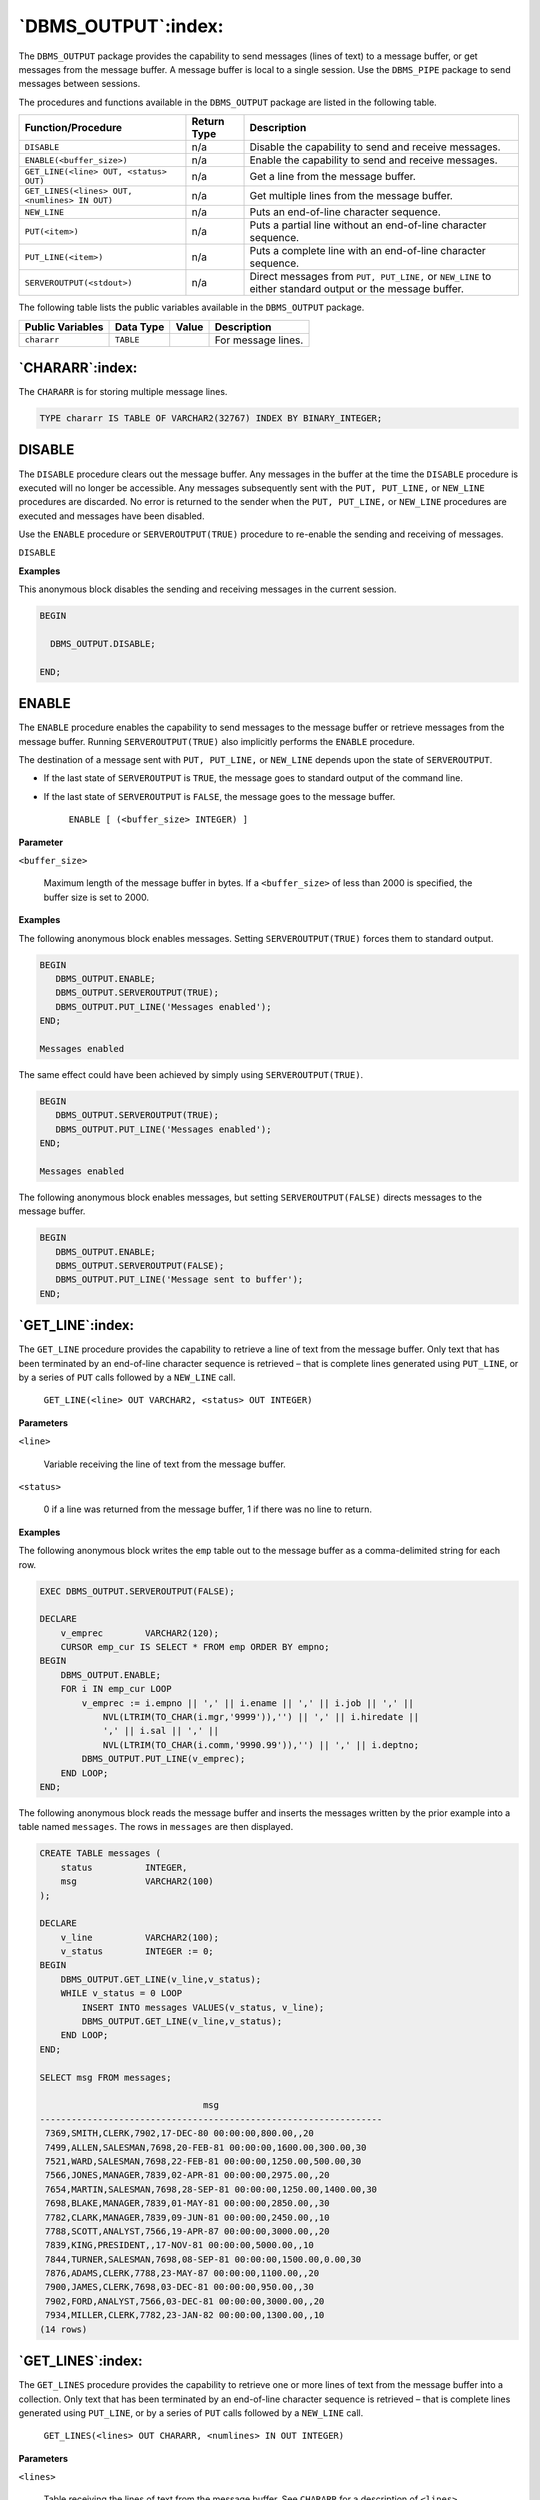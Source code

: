.. raw:: latex

   \newpage

====================
`DBMS_OUTPUT`:index:
====================

The ``DBMS_OUTPUT`` package provides the capability to send messages (lines
of text) to a message buffer, or get messages from the message buffer. A
message buffer is local to a single session. Use the ``DBMS_PIPE`` package
to send messages between sessions.

The procedures and functions available in the ``DBMS_OUTPUT`` package are
listed in the following table.

+------------------------------------------------+-------------------+----------------------------------------------------------------------------------------------------------+
| **Function/Procedure**                         | **Return Type**   | **Description**                                                                                          |
+------------------------------------------------+-------------------+----------------------------------------------------------------------------------------------------------+
| ``DISABLE``                                    | n/a               | Disable the capability to send and receive messages.                                                     |
+------------------------------------------------+-------------------+----------------------------------------------------------------------------------------------------------+
| ``ENABLE(<buffer_size>)``                      | n/a               | Enable the capability to send and receive messages.                                                      |
+------------------------------------------------+-------------------+----------------------------------------------------------------------------------------------------------+
| ``GET_LINE(<line> OUT, <status> OUT)``         | n/a               | Get a line from the message buffer.                                                                      |
+------------------------------------------------+-------------------+----------------------------------------------------------------------------------------------------------+
| ``GET_LINES(<lines> OUT, <numlines> IN OUT)``  | n/a               | Get multiple lines from the message buffer.                                                              |
+------------------------------------------------+-------------------+----------------------------------------------------------------------------------------------------------+
| ``NEW_LINE``                                   | n/a               | Puts an end-of-line character sequence.                                                                  |
+------------------------------------------------+-------------------+----------------------------------------------------------------------------------------------------------+
| ``PUT(<item>)``                                | n/a               | Puts a partial line without an end-of-line character sequence.                                           |
+------------------------------------------------+-------------------+----------------------------------------------------------------------------------------------------------+
| ``PUT_LINE(<item>)``                           | n/a               | Puts a complete line with an end-of-line character sequence.                                             |
+------------------------------------------------+-------------------+----------------------------------------------------------------------------------------------------------+
| ``SERVEROUTPUT(<stdout>)``                     | n/a               | Direct messages from ``PUT, PUT_LINE,`` or ``NEW_LINE`` to either standard output or the message buffer. |
+------------------------------------------------+-------------------+----------------------------------------------------------------------------------------------------------+

The following table lists the public variables available in the
``DBMS_OUTPUT`` package.

+------------------------+-----------------+-------------+----------------------+
| **Public Variables**   | **Data Type**   | **Value**   | **Description**      |
+------------------------+-----------------+-------------+----------------------+
| ``chararr``            | ``TABLE``       |             | For message lines.   |
+------------------------+-----------------+-------------+----------------------+

`CHARARR`:index:
----------------

The ``CHARARR`` is for storing multiple message lines.

.. code-block:: text

    TYPE chararr IS TABLE OF VARCHAR2(32767) INDEX BY BINARY_INTEGER;


.. raw:: latex

   \newpage

.. index:: DBMS_OUTPUT_DISABLE

DISABLE
-------

The ``DISABLE`` procedure clears out the message buffer. Any messages in the
buffer at the time the ``DISABLE`` procedure is executed will no longer be
accessible. Any messages subsequently sent with the ``PUT, PUT_LINE,`` or
``NEW_LINE`` procedures are discarded. No error is returned to the sender
when the ``PUT, PUT_LINE,`` or ``NEW_LINE`` procedures are executed and
messages have been disabled.

Use the ``ENABLE`` procedure or ``SERVEROUTPUT(TRUE)`` procedure to re-enable
the sending and receiving of messages.

``DISABLE``

**Examples**

This anonymous block disables the sending and receiving messages in the
current session.

.. code-block:: text

    BEGIN

      DBMS_OUTPUT.DISABLE;

    END;

.. raw:: latex

   \newpage

.. index:: DBMS_OUTPUT_ENABLE

ENABLE
------

The ``ENABLE`` procedure enables the capability to send messages to the
message buffer or retrieve messages from the message buffer. Running
``SERVEROUTPUT(TRUE)`` also implicitly performs the ``ENABLE`` procedure.

The destination of a message sent with ``PUT, PUT_LINE,`` or ``NEW_LINE``
depends upon the state of ``SERVEROUTPUT``.

-  If the last state of ``SERVEROUTPUT`` is ``TRUE``, the message goes to
   standard output of the command line.

-  If the last state of ``SERVEROUTPUT`` is ``FALSE``, the message goes to the
   message buffer.

    ``ENABLE [ (<buffer_size> INTEGER) ]``

**Parameter**

``<buffer_size>``

    Maximum length of the message buffer in bytes. If a ``<buffer_size>`` of
    less than 2000 is specified, the buffer size is set to 2000.

**Examples**

The following anonymous block enables messages. Setting
``SERVEROUTPUT(TRUE)`` forces them to standard output.

.. code-block:: text

    BEGIN
       DBMS_OUTPUT.ENABLE;
       DBMS_OUTPUT.SERVEROUTPUT(TRUE);
       DBMS_OUTPUT.PUT_LINE('Messages enabled');
    END;

    Messages enabled

The same effect could have been achieved by simply using
``SERVEROUTPUT(TRUE)``.

.. code-block:: text

    BEGIN
       DBMS_OUTPUT.SERVEROUTPUT(TRUE);
       DBMS_OUTPUT.PUT_LINE('Messages enabled');
    END;

    Messages enabled

The following anonymous block enables messages, but setting
``SERVEROUTPUT(FALSE)`` directs messages to the message buffer.

.. code-block:: text

    BEGIN
       DBMS_OUTPUT.ENABLE;
       DBMS_OUTPUT.SERVEROUTPUT(FALSE);
       DBMS_OUTPUT.PUT_LINE('Message sent to buffer');
    END;

.. raw:: latex

   \newpage

`GET_LINE`:index:
-----------------

The ``GET_LINE`` procedure provides the capability to retrieve a line of
text from the message buffer. Only text that has been terminated by an
end-of-line character sequence is retrieved – that is complete lines
generated using ``PUT_LINE``, or by a series of ``PUT`` calls followed by a
``NEW_LINE`` call.

    ``GET_LINE(<line> OUT VARCHAR2, <status> OUT INTEGER)``

**Parameters**

``<line>``

    Variable receiving the line of text from the message buffer.

``<status>``

    0 if a line was returned from the message buffer, 1 if there was no line
    to return.

**Examples**

The following anonymous block writes the ``emp`` table out to the message
buffer as a comma-delimited string for each row.

.. code-block:: text

    EXEC DBMS_OUTPUT.SERVEROUTPUT(FALSE);

    DECLARE
        v_emprec        VARCHAR2(120);
        CURSOR emp_cur IS SELECT * FROM emp ORDER BY empno;
    BEGIN
        DBMS_OUTPUT.ENABLE;
        FOR i IN emp_cur LOOP
            v_emprec := i.empno || ',' || i.ename || ',' || i.job || ',' ||
                NVL(LTRIM(TO_CHAR(i.mgr,'9999')),'') || ',' || i.hiredate ||
                ',' || i.sal || ',' ||
                NVL(LTRIM(TO_CHAR(i.comm,'9990.99')),'') || ',' || i.deptno;
            DBMS_OUTPUT.PUT_LINE(v_emprec);
        END LOOP;
    END;

The following anonymous block reads the message buffer and inserts the
messages written by the prior example into a table named ``messages``. The
rows in ``messages`` are then displayed.

.. code-block:: text

    CREATE TABLE messages (
        status          INTEGER,
        msg             VARCHAR2(100)
    );

    DECLARE
        v_line          VARCHAR2(100);
        v_status        INTEGER := 0;
    BEGIN
        DBMS_OUTPUT.GET_LINE(v_line,v_status);
        WHILE v_status = 0 LOOP
            INSERT INTO messages VALUES(v_status, v_line);
            DBMS_OUTPUT.GET_LINE(v_line,v_status);
        END LOOP;
    END;

    SELECT msg FROM messages;

                                   msg
    -----------------------------------------------------------------
     7369,SMITH,CLERK,7902,17-DEC-80 00:00:00,800.00,,20
     7499,ALLEN,SALESMAN,7698,20-FEB-81 00:00:00,1600.00,300.00,30
     7521,WARD,SALESMAN,7698,22-FEB-81 00:00:00,1250.00,500.00,30
     7566,JONES,MANAGER,7839,02-APR-81 00:00:00,2975.00,,20
     7654,MARTIN,SALESMAN,7698,28-SEP-81 00:00:00,1250.00,1400.00,30
     7698,BLAKE,MANAGER,7839,01-MAY-81 00:00:00,2850.00,,30
     7782,CLARK,MANAGER,7839,09-JUN-81 00:00:00,2450.00,,10
     7788,SCOTT,ANALYST,7566,19-APR-87 00:00:00,3000.00,,20
     7839,KING,PRESIDENT,,17-NOV-81 00:00:00,5000.00,,10
     7844,TURNER,SALESMAN,7698,08-SEP-81 00:00:00,1500.00,0.00,30
     7876,ADAMS,CLERK,7788,23-MAY-87 00:00:00,1100.00,,20
     7900,JAMES,CLERK,7698,03-DEC-81 00:00:00,950.00,,30
     7902,FORD,ANALYST,7566,03-DEC-81 00:00:00,3000.00,,20
     7934,MILLER,CLERK,7782,23-JAN-82 00:00:00,1300.00,,10
    (14 rows)

.. raw:: latex

   \newpage

`GET_LINES`:index:
------------------

The ``GET_LINES`` procedure provides the capability to retrieve one or more
lines of text from the message buffer into a collection. Only text that
has been terminated by an end-of-line character sequence is retrieved –
that is complete lines generated using ``PUT_LINE``, or by a series of ``PUT``
calls followed by a ``NEW_LINE`` call.

    ``GET_LINES(<lines> OUT CHARARR, <numlines> IN OUT INTEGER)``

**Parameters**

``<lines>``

    Table receiving the lines of text from the message buffer. See
    ``CHARARR`` for a description of ``<lines>.``

``<numlines> IN``

    Number of lines to be retrieved from the message buffer.

``<numlines> OUT``

    Actual number of lines retrieved from the message buffer. If the output
    value of ``<numlines>`` is less than the input value, then there are no more
    lines left in the message buffer.

**Examples**

The following example uses the ``GET_LINES`` procedure to store all rows
from the ``emp`` table that were placed on the message buffer, into an
array.

.. code-block:: text

    EXEC DBMS_OUTPUT.SERVEROUTPUT(FALSE);

    DECLARE
        v_emprec        VARCHAR2(120);
        CURSOR emp_cur IS SELECT * FROM emp ORDER BY empno;
    BEGIN
        DBMS_OUTPUT.ENABLE;
        FOR i IN emp_cur LOOP
            v_emprec := i.empno || ',' || i.ename || ',' || i.job || ',' ||
                NVL(LTRIM(TO_CHAR(i.mgr,'9999')),'') || ',' || i.hiredate ||
                ',' || i.sal || ',' ||
                NVL(LTRIM(TO_CHAR(i.comm,'9990.99')),'') || ',' || i.deptno;
            DBMS_OUTPUT.PUT_LINE(v_emprec);
        END LOOP;
    END;

    DECLARE
        v_lines         DBMS_OUTPUT.CHARARR;
        v_numlines      INTEGER := 14;
        v_status        INTEGER := 0;
    BEGIN
        DBMS_OUTPUT.GET_LINES(v_lines,v_numlines);
        FOR i IN 1..v_numlines LOOP
            INSERT INTO messages VALUES(v_numlines, v_lines(i));
        END LOOP;
    END;

    SELECT msg FROM messages;

                                   msg
    -----------------------------------------------------------------
     7369,SMITH,CLERK,7902,17-DEC-80 00:00:00,800.00,,20
     7499,ALLEN,SALESMAN,7698,20-FEB-81 00:00:00,1600.00,300.00,30
     7521,WARD,SALESMAN,7698,22-FEB-81 00:00:00,1250.00,500.00,30
     7566,JONES,MANAGER,7839,02-APR-81 00:00:00,2975.00,,20
     7654,MARTIN,SALESMAN,7698,28-SEP-81 00:00:00,1250.00,1400.00,30
     7698,BLAKE,MANAGER,7839,01-MAY-81 00:00:00,2850.00,,30
     7782,CLARK,MANAGER,7839,09-JUN-81 00:00:00,2450.00,,10
     7788,SCOTT,ANALYST,7566,19-APR-87 00:00:00,3000.00,,20
     7839,KING,PRESIDENT,,17-NOV-81 00:00:00,5000.00,,10
     7844,TURNER,SALESMAN,7698,08-SEP-81 00:00:00,1500.00,0.00,30
     7876,ADAMS,CLERK,7788,23-MAY-87 00:00:00,1100.00,,20
     7900,JAMES,CLERK,7698,03-DEC-81 00:00:00,950.00,,30
     7902,FORD,ANALYST,7566,03-DEC-81 00:00:00,3000.00,,20
     7934,MILLER,CLERK,7782,23-JAN-82 00:00:00,1300.00,,10
    (14 rows)

.. raw:: latex

   \newpage

`NEW_LINE`:index:
-----------------

The ``NEW_LINE`` procedure writes an end-of-line character sequence in the
message buffer.

    ``NEW_LINE``

**Parameter**

The ``NEW_LINE`` procedure expects no parameters.

.. raw:: latex

   \newpage

.. index:: DBMS_OUTPUT_PUT

PUT
---

The ``PUT`` procedure writes a string to the message buffer. No end-of-line
character sequence is written at the end of the string. Use the
``NEW_LINE`` procedure to add an end-of-line character sequence.

    ``PUT(<item> VARCHAR2)``

**Parameter**

``<item>``

    Text written to the message buffer.

**Examples**

The following example uses the ``PUT`` procedure to display a
comma-delimited list of employees from the emp table.

.. code-block:: text

    DECLARE
        CURSOR emp_cur IS SELECT * FROM emp ORDER BY empno;
    BEGIN
        FOR i IN emp_cur LOOP
            DBMS_OUTPUT.PUT(i.empno);
            DBMS_OUTPUT.PUT(',');
            DBMS_OUTPUT.PUT(i.ename);
            DBMS_OUTPUT.PUT(',');
            DBMS_OUTPUT.PUT(i.job);
            DBMS_OUTPUT.PUT(',');
            DBMS_OUTPUT.PUT(i.mgr);
            DBMS_OUTPUT.PUT(',');
            DBMS_OUTPUT.PUT(i.hiredate);
            DBMS_OUTPUT.PUT(',');
            DBMS_OUTPUT.PUT(i.sal);
            DBMS_OUTPUT.PUT(',');
            DBMS_OUTPUT.PUT(i.comm);
            DBMS_OUTPUT.PUT(',');
            DBMS_OUTPUT.PUT(i.deptno);
            DBMS_OUTPUT.NEW_LINE;
        END LOOP;
    END;

    7369,SMITH,CLERK,7902,17-DEC-80 00:00:00,800.00,,20
    7499,ALLEN,SALESMAN,7698,20-FEB-81 00:00:00,1600.00,300.00,30
    7521,WARD,SALESMAN,7698,22-FEB-81 00:00:00,1250.00,500.00,30
    7566,JONES,MANAGER,7839,02-APR-81 00:00:00,2975.00,,20
    7654,MARTIN,SALESMAN,7698,28-SEP-81 00:00:00,1250.00,1400.00,30
    7698,BLAKE,MANAGER,7839,01-MAY-81 00:00:00,2850.00,,30
    7782,CLARK,MANAGER,7839,09-JUN-81 00:00:00,2450.00,,10
    7788,SCOTT,ANALYST,7566,19-APR-87 00:00:00,3000.00,,20
    7839,KING,PRESIDENT,,17-NOV-81 00:00:00,5000.00,,10
    7844,TURNER,SALESMAN,7698,08-SEP-81 00:00:00,1500.00,0.00,30
    7876,ADAMS,CLERK,7788,23-MAY-87 00:00:00,1100.00,,20
    7900,JAMES,CLERK,7698,03-DEC-81 00:00:00,950.00,,30
    7902,FORD,ANALYST,7566,03-DEC-81 00:00:00,3000.00,,20
    7934,MILLER,CLERK,7782,23-JAN-82 00:00:00,1300.00,,10

.. raw:: latex

   \newpage

.. index:: DBMS_OUTPUT_PUT_LINE

PUT_LINE
--------

The ``PUT_LINE`` procedure writes a single line to the message buffer
including an end-of-line character sequence.

    ``PUT_LINE(<item> VARCHAR2)``

**Parameter**

``<item>``

    Text to be written to the message buffer.

**Examples**

The following example uses the ``PUT_LINE`` procedure to display a
comma-delimited list of employees from the ``emp`` table.

.. code-block:: text

    DECLARE
        v_emprec        VARCHAR2(120);
        CURSOR emp_cur IS SELECT * FROM emp ORDER BY empno;
    BEGIN
        FOR i IN emp_cur LOOP
            v_emprec := i.empno || ',' || i.ename || ',' || i.job || ',' ||
                NVL(LTRIM(TO_CHAR(i.mgr,'9999')),'') || ',' || i.hiredate ||
                ',' || i.sal || ',' ||
                NVL(LTRIM(TO_CHAR(i.comm,'9990.99')),'') || ',' || i.deptno;
            DBMS_OUTPUT.PUT_LINE(v_emprec);
        END LOOP;
    END;

    7369,SMITH,CLERK,7902,17-DEC-80 00:00:00,800.00,,20
    7499,ALLEN,SALESMAN,7698,20-FEB-81 00:00:00,1600.00,300.00,30
    7521,WARD,SALESMAN,7698,22-FEB-81 00:00:00,1250.00,500.00,30
    7566,JONES,MANAGER,7839,02-APR-81 00:00:00,2975.00,,20
    7654,MARTIN,SALESMAN,7698,28-SEP-81 00:00:00,1250.00,1400.00,30
    7698,BLAKE,MANAGER,7839,01-MAY-81 00:00:00,2850.00,,30
    7782,CLARK,MANAGER,7839,09-JUN-81 00:00:00,2450.00,,10
    7788,SCOTT,ANALYST,7566,19-APR-87 00:00:00,3000.00,,20
    7839,KING,PRESIDENT,,17-NOV-81 00:00:00,5000.00,,10
    7844,TURNER,SALESMAN,7698,08-SEP-81 00:00:00,1500.00,0.00,30
    7876,ADAMS,CLERK,7788,23-MAY-87 00:00:00,1100.00,,20
    7900,JAMES,CLERK,7698,03-DEC-81 00:00:00,950.00,,30
    7902,FORD,ANALYST,7566,03-DEC-81 00:00:00,3000.00,,20
    7934,MILLER,CLERK,7782,23-JAN-82 00:00:00,1300.00,,10

.. raw:: latex

   \newpage

`SERVEROUTPUT`:index:
---------------------

The ``SERVEROUTPUT`` procedure provides the capability to direct messages to
standard output of the command line or to the message buffer. Setting
``SERVEROUTPUT(TRUE)`` also performs an implicit execution of ``ENABLE``.

The default setting of ``SERVEROUTPUT`` is implementation dependent. For
example, in Oracle SQL*Plus, ``SERVEROUTPUT(FALSE)`` is the default. In
PSQL, ``SERVEROUTPUT(TRUE)`` is the default. Also note that in Oracle
SQL*Plus, this setting is controlled using the SQL*Plus SET command,
not by a stored procedure as implemented in Advanced Server.

    ``SERVEROUTPUT(<stdout> BOOLEAN)``

**Parameter**

``<stdout>``

    Set to ``TRUE`` if subsequent ``PUT, PUT_LINE``, or ``NEW_LINE`` commands are to
    send text directly to standard output of the command line. Set to ``FALSE``
    if text is to be sent to the message buffer.

**Examples**

The following anonymous block sends the first message to the command
line and the second message to the message buffer.

.. code-block:: text

    BEGIN
        DBMS_OUTPUT.SERVEROUTPUT(TRUE);
        DBMS_OUTPUT.PUT_LINE('This message goes to the command line');
        DBMS_OUTPUT.SERVEROUTPUT(FALSE);
        DBMS_OUTPUT.PUT_LINE('This message goes to the message buffer');
    END;

    This message goes to the command line

If within the same session, the following anonymous block is executed, the message stored in the message buffer from the prior example is flushed and displayed on the command line as well as the new message.

.. code-block:: text

    BEGIN
        DBMS_OUTPUT.SERVEROUTPUT(TRUE);
        DBMS_OUTPUT.PUT_LINE('Flush messages from the buffer');
    END;

    This message goes to the message buffer
    Flush messages from the buffer
